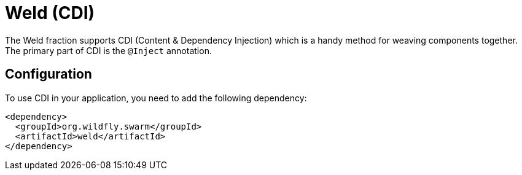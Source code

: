 = Weld (CDI)

The Weld fraction supports CDI (Content & Dependency Injection) which is a handy method for weaving components together.  The primary part of CDI is the `@Inject` annotation.

== Configuration

To use CDI in your application, you need to add the following dependency:

[source,xml]
----
<dependency>
  <groupId>org.wildfly.swarm</groupId>
  <artifactId>weld</artifactId>
</dependency>
----
